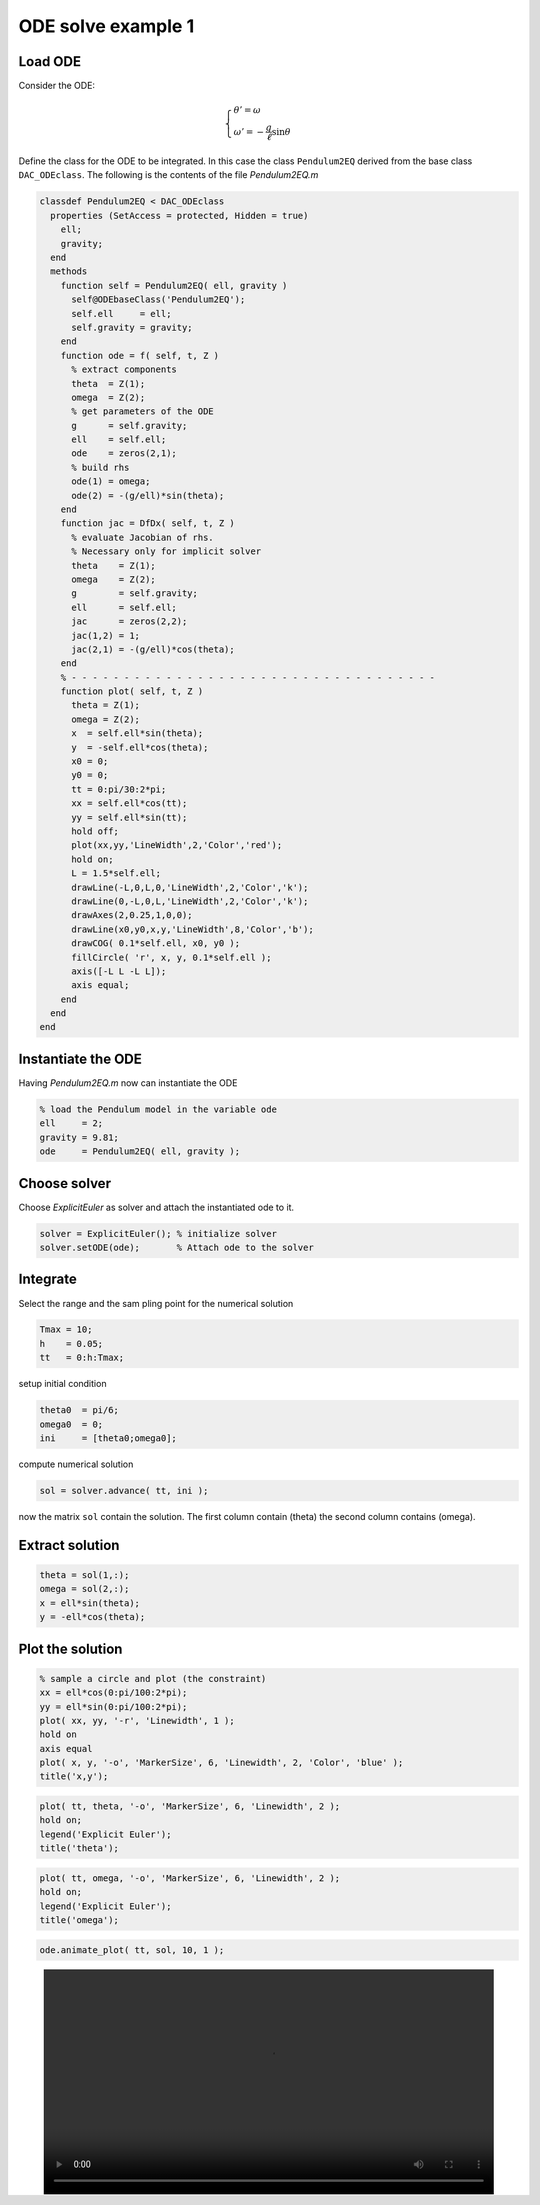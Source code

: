 ODE solve example 1
===================

Load ODE
--------

Consider the ODE:

.. math::

  \begin{cases}
     \theta' = \omega & \\
     \omega' = -\displaystyle\frac{g}{\ell}\sin\theta &
  \end{cases}

Define the class for the ODE to be integrated.
In this case the class ``Pendulum2EQ`` derived from 
the base class ``DAC_ODEclass``.
The following is the contents of the file `Pendulum2EQ.m`

.. code:: matlab

  classdef Pendulum2EQ < DAC_ODEclass
    properties (SetAccess = protected, Hidden = true)
      ell;
      gravity;
    end
    methods
      function self = Pendulum2EQ( ell, gravity )
        self@ODEbaseClass('Pendulum2EQ');
        self.ell     = ell;
        self.gravity = gravity;
      end
      function ode = f( self, t, Z )
        % extract components
        theta  = Z(1);
        omega  = Z(2);
        % get parameters of the ODE
        g      = self.gravity; 
        ell    = self.ell;
        ode    = zeros(2,1);
        % build rhs
        ode(1) = omega;
        ode(2) = -(g/ell)*sin(theta);
      end
      function jac = DfDx( self, t, Z )
        % evaluate Jacobian of rhs.
        % Necessary only for implicit solver
        theta    = Z(1);
        omega    = Z(2);
        g        = self.gravity;
        ell      = self.ell;
        jac      = zeros(2,2);
        jac(1,2) = 1;
        jac(2,1) = -(g/ell)*cos(theta);
      end
      % - - - - - - - - - - - - - - - - - - - - - - - - - - - - - - - - - - -
      function plot( self, t, Z )
        theta = Z(1);
        omega = Z(2);
        x  = self.ell*sin(theta);
        y  = -self.ell*cos(theta);
        x0 = 0;
        y0 = 0;
        tt = 0:pi/30:2*pi;
        xx = self.ell*cos(tt);
        yy = self.ell*sin(tt);
        hold off;
        plot(xx,yy,'LineWidth',2,'Color','red');
        hold on;
        L = 1.5*self.ell;
        drawLine(-L,0,L,0,'LineWidth',2,'Color','k');
        drawLine(0,-L,0,L,'LineWidth',2,'Color','k');
        drawAxes(2,0.25,1,0,0);
        drawLine(x0,y0,x,y,'LineWidth',8,'Color','b');
        drawCOG( 0.1*self.ell, x0, y0 );
        fillCircle( 'r', x, y, 0.1*self.ell );
        axis([-L L -L L]);
        axis equal;
      end
    end
  end

Instantiate the ODE
-------------------

Having `Pendulum2EQ.m` now can instantiate the ODE

.. code:: matlab

  % load the Pendulum model in the variable ode
  ell     = 2;
  gravity = 9.81;
  ode     = Pendulum2EQ( ell, gravity );

Choose solver
-------------

Choose `ExplicitEuler` as solver and attach the
instantiated ode to it.

.. code:: matlab

  solver = ExplicitEuler(); % initialize solver
  solver.setODE(ode);       % Attach ode to the solver


Integrate
---------

Select the range and the sam pling point for the numerical solution

.. code:: matlab

  Tmax = 10;
  h    = 0.05;
  tt   = 0:h:Tmax;

setup initial condition

.. code:: matlab

  theta0  = pi/6;
  omega0  = 0;
  ini     = [theta0;omega0];


compute numerical solution

.. code:: matlab
  
  sol = solver.advance( tt, ini );

now the matrix ``sol`` contain the solution.
The first column contain \(\theta\) the second column
contains  \(\omega\).

Extract solution
----------------

.. code:: matlab

  theta = sol(1,:);
  omega = sol(2,:);
  x = ell*sin(theta);
  y = -ell*cos(theta);

Plot the solution
-----------------

.. code:: matlab

  % sample a circle and plot (the constraint) 
  xx = ell*cos(0:pi/100:2*pi);
  yy = ell*sin(0:pi/100:2*pi);
  plot( xx, yy, '-r', 'Linewidth', 1 );
  hold on
  axis equal
  plot( x, y, '-o', 'MarkerSize', 6, 'Linewidth', 2, 'Color', 'blue' );
  title('x,y');

.. image:: ./images/Manual_ODE_TEST1_fig1.png
   :width: 90%
   :align: center
 
.. code:: matlab

  plot( tt, theta, '-o', 'MarkerSize', 6, 'Linewidth', 2 );
  hold on;
  legend('Explicit Euler');
  title('theta');

.. image:: ./images/Manual_ODE_TEST1_fig2.png
   :width: 90%
   :align: center

.. code:: matlab

  plot( tt, omega, '-o', 'MarkerSize', 6, 'Linewidth', 2 );
  hold on;
  legend('Explicit Euler');
  title('omega');

.. image:: ./images/Manual_ODE_TEST1_fig3.png
   :width: 90%
   :align: center

.. code:: matlab

  ode.animate_plot( tt, sol, 10, 1 );

.. image:: ./images/Manual_ODE_TEST1_mov1.mp4
   :width: 90%
   :align: center
